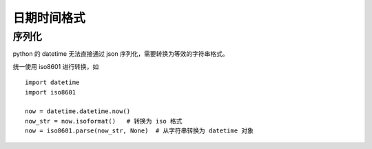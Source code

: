 日期时间格式
======================

序列化
----------------------

python 的 datetime 无法直接通过 json 序列化，需要转换为等效的字符串格式。

统一使用 iso8601 进行转换，如 ::

    import datetime
    import iso8601

    now = datetime.datetime.now()
    now_str = now.isoformat()   # 转换为 iso 格式
    now = iso8601.parse(now_str, None)  # 从字符串转换为 datetime 对象
